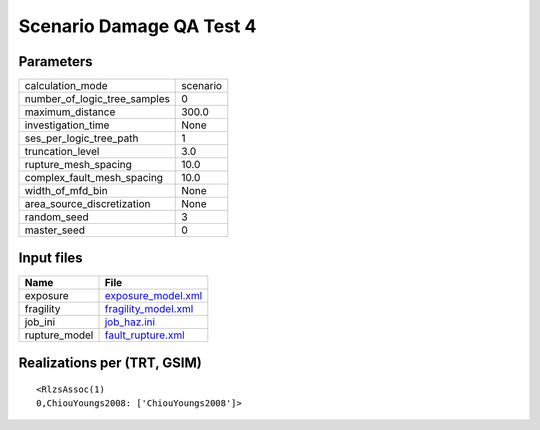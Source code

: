 Scenario Damage QA Test 4
=========================

Parameters
----------
============================ ========
calculation_mode             scenario
number_of_logic_tree_samples 0       
maximum_distance             300.0   
investigation_time           None    
ses_per_logic_tree_path      1       
truncation_level             3.0     
rupture_mesh_spacing         10.0    
complex_fault_mesh_spacing   10.0    
width_of_mfd_bin             None    
area_source_discretization   None    
random_seed                  3       
master_seed                  0       
============================ ========

Input files
-----------
============= ============================================
Name          File                                        
============= ============================================
exposure      `exposure_model.xml <exposure_model.xml>`_  
fragility     `fragility_model.xml <fragility_model.xml>`_
job_ini       `job_haz.ini <job_haz.ini>`_                
rupture_model `fault_rupture.xml <fault_rupture.xml>`_    
============= ============================================

Realizations per (TRT, GSIM)
----------------------------

::

  <RlzsAssoc(1)
  0,ChiouYoungs2008: ['ChiouYoungs2008']>